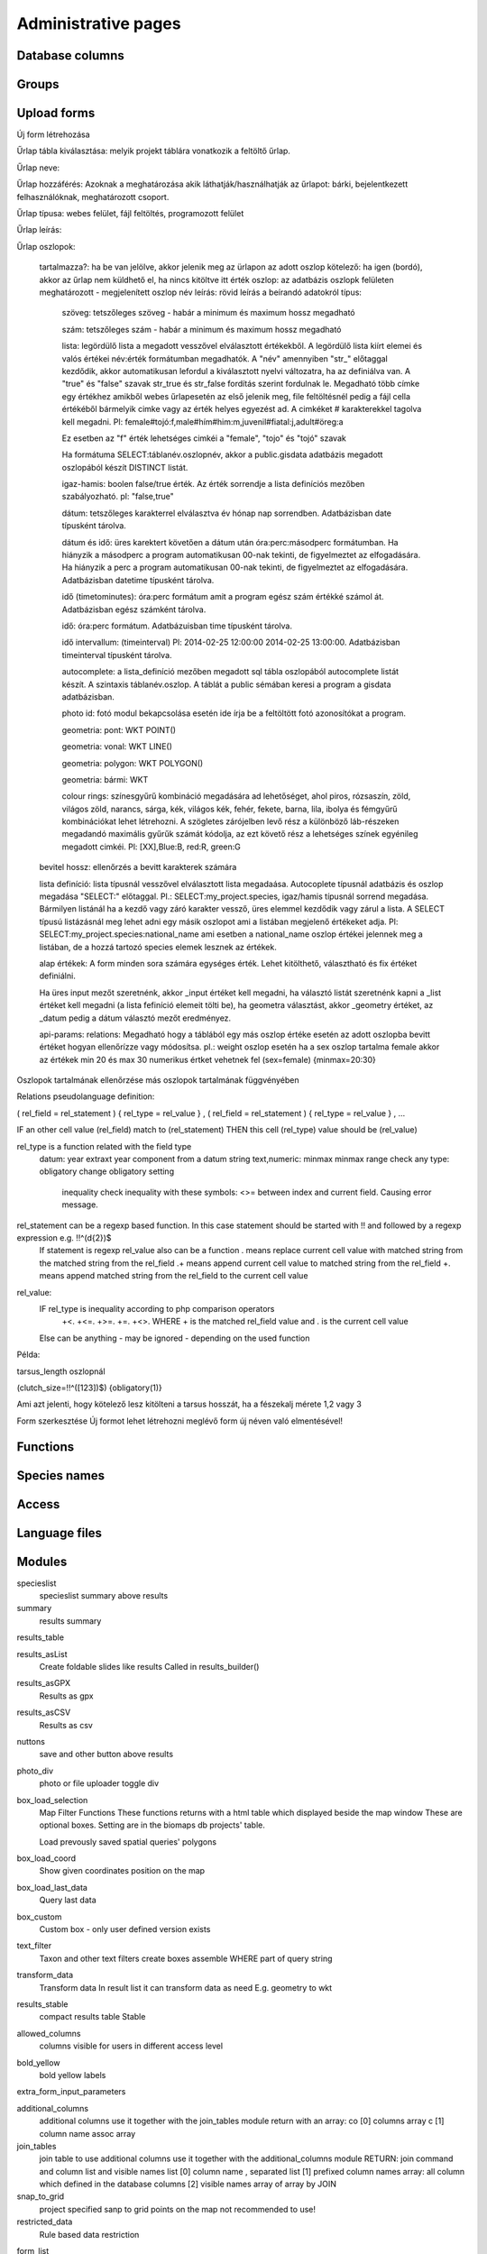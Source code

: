Administrative pages
********************

Database columns
----------------

Groups
------

Upload forms
------------
Új form létrehozása

Űrlap tábla kiválasztása: melyik projekt táblára vonatkozik a feltöltő űrlap.

Űrlap neve:

Űrlap hozzáférés: Azoknak a meghatározása akik láthatják/használhatják az űrlapot: bárki, bejelentkezett felhasználóknak, meghatározott csoport.

Űrlap típusa: webes felület, fájl feltöltés, programozott felület

Űrlap leírás:

Űrlap oszlopok:

    tartalmazza?:	ha be van jelölve, akkor jelenik meg az ürlapon az adott oszlop
    kötelező:	ha igen (bordó), akkor az űrlap nem küldhető el, ha nincs kitöltve itt érték
    oszlop:	az adatbázis oszlopk felületen meghatározott - megjelenített oszlop név
    leírás:	rövid leírás a beírandó adatokról
    típus:
    
        szöveg: tetszőleges szöveg - habár a minimum és maximum hossz megadható
        
        szám: tetszőleges szám - habár a minimum és maximum hossz megadható
        
        lista: legördülő lista a megadott vesszővel elválasztott értékekből. A legördülő lista kiírt elemei és valós értékei név:érték formátumban megadhatók. A "név" amennyiben "str\_" előtaggal kezdődik, akkor automatikusan lefordul a kiválasztott nyelvi változatra, ha az definiálva van. A "true" és "false" szavak str_true és str_false fordítás szerint fordulnak le. 
        Megadható több címke egy értékhez amikből webes űrlapesetén az első jelenik meg, file feltöltésnél pedig a fájl cella értékéből bármelyik cimke vagy az érték helyes egyezést ad. A cimkéket # karakterekkel tagolva kell megadni. Pl: female#tojó:f,male#hím#him:m,juvenil#fiatal:j,adult#öreg:a
        
        Ez esetben az "f" érték lehetséges cimkéi a "female", "tojo" és "tojó" szavak
        
        Ha formátuma SELECT:táblanév.oszlopnév, akkor a public.gisdata adatbázis megadott oszlopából készít DISTINCT listát.
        
        igaz-hamis: boolen false/true érték. Az érték sorrendje a lista definíciós mezőben szabályozható. pl: "false,true"
        
        dátum: tetszőleges karakterrel elválasztva év hónap nap sorrendben. Adatbázisban date típusként tárolva.
        
        dátum és idő: üres karektert követően a dátum után óra:perc:másodperc formátumban. Ha hiányzik a másodperc a program automatikusan 00-nak tekinti, de figyelmeztet az elfogadására. Ha hiányzik a perc a program automatikusan 00-nak tekinti, de figyelmeztet az elfogadására. Adatbázisban datetime típusként tárolva.
        
        idő (timetominutes): óra:perc formátum amit a program egész szám értékké számol át. Adatbázisban egész számként tárolva.
        
        idő: óra:perc formátum. Adatbázuisban time típusként tárolva.
        
        idő intervallum: (timeinterval) Pl: 2014-02-25 12:00:00 2014-02-25 13:00:00. Adatbázisban timeinterval típusként tárolva.
        
        autocomplete: a lista_definíció mezőben megadott sql tábla oszlopából autocomplete listát készít. A szintaxis táblanév.oszlop. A táblát a public sémában keresi a program a gisdata adatbázisban.
        
        photo id: fotó modul bekapcsolása esetén ide írja be a feltöltött fotó azonosítókat a program.
        
        geometria: pont: WKT POINT()
        
        geometria: vonal: WKT LINE()
        
        geometria: polygon: WKT POLYGON()
        
        geometria: bármi: WKT
        
        colour rings: színesgyűrű kombináció megadására ad lehetőséget, ahol piros, rózsaszín, zöld, világos zöld, narancs, sárga, kék, világos kék, fehér, fekete, barna, lila, ibolya és fémgyűrű kombinációkat lehet létrehozni. A szögletes zárójelben levő rész a különböző láb-részeken megadandó maximális gyűrűk számát kódolja, az ezt követő rész a lehetséges színek egyénileg megadott cimkéi. Pl: [XX],Blue:B, red:R, green:G
        
    bevitel hossz:	ellenőrzés a bevitt karakterek számára
    
    lista definíció:	lista típusnál vesszővel elválasztott lista megadaása. Autocoplete típusnál adatbázis és oszlop megadása "SELECT:" előtaggal. Pl.: SELECT:my_project.species, igaz/hamis típusnál sorrend megadása. Bármilyen listánál ha a kezdő vagy záró karakter vessző, üres elemmel kezdődik vagy zárul a lista. A SELECT típusú listázásnál meg lehet adni egy másik oszlopot ami a listában megjelenő értékeket adja. Pl: SELECT:my_project.species:national_name ami esetben a national_name oszlop értékei jelennek meg a listában, de a hozzá tartozó species elemek lesznek az értékek.
    
    alap értékek:	A form minden sora számára egységes érték. Lehet kitölthető, választható és fix értéket definiálni.

    Ha üres input mezőt szeretnénk, akkor _input értéket kell megadni, ha választó listát szeretnénk kapni a _list értéket kell megadni (a lista fefiníció elemeit tölti be), ha geometra választást, akkor _geometry értéket, az _datum pedig a dátum választó mezőt eredményez.

    api-params:
    relations: Megadható hogy a táblából egy más oszlop értéke esetén az adott oszlopba bevitt értéket hogyan ellenőrízze vagy módosítsa. pl.: weight oszlop esetén ha a sex oszlop tartalma female akkor az értékek min 20 és max 30 numerikus értket vehetnek fel (sex=female) {minmax=20:30}

Oszlopok tartalmának ellenőrzése más oszlopok tartalmának függvényében

Relations pseudolanguage definition:

( rel_field = rel_statement ) { rel_type = rel_value } , ( rel_field = rel_statement ) { rel_type = rel_value } , ...

IF an other cell value (rel_field) match to (rel_statement) THEN  this cell (rel_type) value should be (rel_value)

rel_type is a function related with the field type
     datum:          year            extraxt year component from a datum string
     text,numeric:   minmax          minmax range check
     any type:       obligatory      change obligatory setting
                     
                     inequality      check inequality with these symbols: <>= between index and current field. Causing error message.
rel_statement can be a regexp based function. In this case statement should be started with !! and followed by a regexp expression e.g.  !!^(\d{2})$ 
     If statement is regexp rel_value also can be a function
     .       means replace current cell value with matched string from the matched string from the rel_field
     .+      means append current cell value to matched string from the rel_field 
     +.      means append matched string from the rel_field to the current cell value  

rel_value:
     IF rel_type is inequality according to php comparison operators
             +<.
             +<=.
             +>=.
             +=.
             +<>.
             WHERE + is the matched rel_field value and . is the current cell value
             
     Else can be anything - may be ignored - depending on the used function

Példa:

tarsus_length oszlopnál

(clutch_size=!!^([123])$) {obligatory(1)}

Ami azt jelenti, hogy kötelező lesz kitölteni a tarsus hosszát, ha a fészekalj mérete 1,2 vagy 3


Form szerkesztése
Új formot lehet létrehozni meglévő form új néven való elmentésével!


Functions
---------

Species names
-------------

Access
------

Language files
--------------

Modules
-------
specieslist
    specieslist summary above results

summary
    results summary

results_table

results_asList
    Create foldable slides like results
    Called in results_builder()

results_asGPX
    Results as gpx

results_asCSV
    Results as csv

nuttons
    save and other button above results

photo_div
    photo or file uploader toggle div

box_load_selection
    Map Filter Functions
    These functions returns with a html table which displayed beside the map window
    These are optional boxes. Setting are in the biomaps db projects' table.
    
    Load prevously saved spatial queries' polygons

box_load_coord
    Show given coordinates position on the map

box_load_last_data
    Query last data

box_custom
    Custom box - only user defined version exists

text_filter
    Taxon and other text filters
    create boxes
    assemble WHERE part of query string

transform_data
    Transform data
    In result list it can transform data as need
    E.g. geometry to wkt

results_stable
    compact results table Stable

allowed_columns
    columns visible for users in different access level

bold_yellow
    bold yellow labels

extra_form_input_parameters

additional_columns
    additional columns
    use it together with the join_tables module
    return with an array:
    co [0] columns array
    c  [1] column name assoc array

join_tables
    join table to use additional columns
    use it together with the additional_columns module
    RETURN: join command and column list and visible names list
    [0] column name , separated list
    [1] prefixed column names array: all column which defined in the database columns
    [2] visible names array of array by JOIN

snap_to_grid
    project specified sanp to grid points on the map
    not recommended to use!

restricted_data
    Rule based data restriction

form_list

identify_point

custom_notify

custom_data_check
    Custom data checks of upload data

custom_filetype
    Custom file preparation. E.g. observado style CSV

create_pg_user
    Create limited postgres users for a project


Saves imports
-------------

File manager
------------

SQL query settings
------------------

Web Map Layers
--------------

Members
-------

Mapserver settings
------------------

Server logs
-----------
